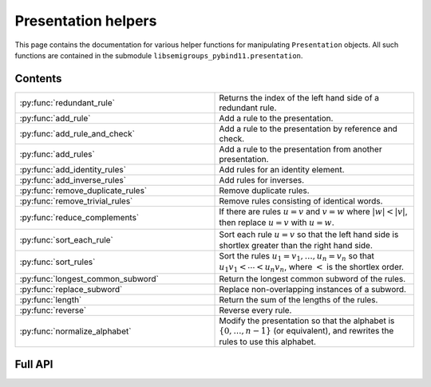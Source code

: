 .. Copyright (c) 2022, J. D. Mitchell

   Distributed under the terms of the GPL license version 3.

   The full license is in the file LICENSE, distributed with this software.

Presentation helpers
====================

This page contains the documentation for various helper functions for
manipulating ``Presentation`` objects. All such functions are contained in the
submodule ``libsemigroups_pybind11.presentation``.

Contents
--------

.. list-table::
   :widths: 50 50
   :header-rows: 0

   * - :py:func:`redundant_rule`
     - Returns the index of the left hand side of a redundant rule.

   * - :py:func:`add_rule`
     - Add a rule to the presentation.

   * - :py:func:`add_rule_and_check`
     - Add a rule to the presentation by reference and check.

   * - :py:func:`add_rules`
     - Add a rule to the presentation from another presentation.

   * - :py:func:`add_identity_rules`
     - Add rules for an identity element.

   * - :py:func:`add_inverse_rules`
     - Add rules for inverses.

   * - :py:func:`remove_duplicate_rules`
     - Remove duplicate rules.

   * - :py:func:`remove_trivial_rules`
     - Remove rules consisting of identical words.

   * - :py:func:`reduce_complements`
     - If there are rules :math:`u = v` and :math:`v = w` where :math:`\lvert w \rvert < \lvert v \rvert`, then replace :math:`u = v` with :math:`u = w`.

   * - :py:func:`sort_each_rule`
     - Sort each rule :math:`u = v` so that the left hand side is shortlex greater than the right hand side.

   * - :py:func:`sort_rules`
     - Sort the rules :math:`u_1 = v_1, \ldots, u_n = v_n` so that :math:`u_1 v_1 < \cdots < u_n v_n`, where :math:`<` is the shortlex order.

   * - :py:func:`longest_common_subword`
     - Return the longest common subword of the rules.

   * - :py:func:`replace_subword`
     - Replace non-overlapping instances of a subword.

   * - :py:func:`length`
     - Return the sum of the lengths of the rules.

   * - :py:func:`reverse`
     - Reverse every rule.

   * - :py:func:`normalize_alphabet`
     - Modify the presentation so that the alphabet is :math:`\{0, \ldots, n - 1\}` (or equivalent), and rewrites the rules to use this alphabet.

Full API
--------

.. py:function:: redundant_rule(p: Presentation, t: datetime.timedelta) -> int

  Return the index of the the left hand side of a redundant rule.

  Starting with the last rule in the presentation, this function attempts to
  run the Knuth-Bendix algorithm on the rules of the presentation except for
  the given omitted rule. For every such omitted rule, Knuth-Bendix is run for
  the length of time indicated by the second parameter ``t`` and then it is
  checked if the omitted rule can be shown to be redundant (rewriting both
  sides of the omitted rule using the other rules using the output of the, not
  necessarily finished, Knuth-Bendix algorithm).

  If the omitted rule can be shown to be redundant in this way, then the index
  of its left hand side is returned.

  If no rule can be shown to be redundant in this way, then ``len(p.rules)``
  is returned.

  :warning:
    The progress of the Knuth-Bendix algorithm may differ between different
    calls to this function even if the parameters are identical. As such this
    is non-deterministic, and may produce different results with the same
    input.

  :param p: the presentation.
  :type p: Presentation
  :param t: time to run KnuthBendix for every omitted rule
  :type t: datetime.timedelta

  :return: The index of a redundant rule (if any).
 

.. py:function:: add_rule(p: Presentation, lhop: Union[str, List[int]], rhop: Union[str, List[int]]) -> None

   Add a rule to the presentation.
   
   Adds the rule with left hand side ``lhop`` and right hand side ``rhop``
   to the rules.
   
   :param p: the presentation
   :type p: Presentation
   :param lhop: the left hand side of the rule
   :type lhop: str or List[int]
   :param rhop: the right hand side of the rule
   :type rhop: str or List[int]
   
   :returns: None
   
   :warning:
     No checks that the arguments describe words over the alphabet of the
     presentation are performed.

.. py:function:: add_rule_and_check(p: Presentation, lhop: Union[str, List[int]], rhop: Union[str, List[int]]) -> None

   Add a rule to the presentation by reference and check. TODO: Is "reference and check" C++ terminology?

   Adds the rule with left hand side ``lhop`` and right hand side ``rhop`` to the rules,
   after checking that ``lhop`` and ``rhop`` consist entirely of letters in the
   alphabet of ``p``.

   :param p: the presentation
   :type p: Presentation
   :param lhop: the left hand side of the rule
   :type lhop: str or List[int]
   :param rhop: the right hand side of the rule
   :type rhop: str or List[int]

   :returns: None

.. py:function:: add_rules(p: Presentation, q: Presentation) -> None

   Add a rule to the presentation from another presentation.

   Adds all the rules of the second argument to the first argument, which is modofied in-place.

   :param p: the presentation to add rules to
   :type p: Presentation
   :param q: the presentation with the rules to add
   :type q: Presentation

   :returns: None

.. py:function:: add_identity_rules(p: Presentation, e: Union[str, int]) -> None

   Add rules for an identity element.

   Adds rules of the form :math:`a e = e a = a` for every letter :math:`a` in the alphabet of
   ``p``, where :math:`e` is the second parameter.

   :param p: the presentation to add rules to
   :type p: Presentation
   :param e: the identity element
   :type e: str or int

   :returns: None

.. py:function:: add_inverse_rules(p: Presentation, vals: Union[str, List[int], e: Union[str, int]) -> None
   
   Add rules for inverses.

   The letter ``a`` with index ``i`` in ``vals`` is the inverse of the letter in the alphabet
   of ``p`` with index ``i``. The rules added are :math:`a_i b_i = e`, where the alphabet is
   :math:`\{a_i, \ldots, a_n\}`; the parameter ``vals`` is :math:`\{b_1, \ldots, b_n\}`; and
   :math:`e` is the 3rd parameter.

   :param p: the presentation to add rules to
   :type p: Presentation
   :param vals: the inverses
   :type vals: str or List[int]
   :param e: the identity element
   :type e: str or int

   :returns: None

.. py:function:: remove_duplicate_rules(p: Presentation) -> None

   Remove duplicate rules.

   Removes all but one instance of any duplicate rules (if any). Note that rules of the form
   :math:`u = v` and :math:`v = u` (if any) are considered duplicates. Also note that the
   rules may be reordered by this function even if there are no duplicate rules.

   :param p: the presentation
   :type p: Presentation

   :returns: None

.. py:function:: remove_trivial_rules(p: Presentation) -> None

   Remove rules consisting of identical words.

   Removes all instance of rules (if any) where the left hand side and the right hand side are
   identical.

   :param p: the presentation
   :type p: Presentation

   :returns: None

.. py:function:: reduce_complements(p: Presentation) -> None

   If there are rules :math:`u = v` and :math:`v = w` where :math:`\lvert w \rvert < \lvert v \rvert`, then replace :math:`u = v` with :math:`u = w`.

   Attempts to reduce the length of the words by finding the equivalence relation on the
   relation words generated by the pairs of identical relation words. If
   :math:`\{u_1, u_2, \ldots, u_n\}` are distinct words in an equivalence class and
   :math:`u_1` is the shortlex minimum word in the class, then the relation words are
   replaced by :math:`u_1 = u_2, u_1 = u_3, \ldots, u_1 = u_n`.

   :param p: the presentation
   :type p: Presentation

   :returns: None

.. py:function:: sort_each_rule(p: Presentation) -> None

   Sort each rule :math:`u = v` so that the left hand side is shortlex greater than the right
   hand side.

   :param p: the presentation
   :type p: Presentation

   :returns: None

.. py:function:: sort_rules(p: Presentation) -> None

   Sort the rules :math:`u_1 = v_1, \ldots, u_n = v_n` so that
   :math:`u_1 v_1 < \cdots < u_n v_n`, where :math:`<` is the shortlex order.

   :param p: the presentation
   :type p: Presentation

   :returns: None

.. py:function:: longest_common_subword(p: Presentation) -> None

   Return the longest common subword of the rules.

   If it is possible to find a subword :math:`w` of the rules
   :math:`u_1 = v_1, \ldots, u_n = v_n` such that the introduction of a new generator
   :math:`z` and the relation :math:`z = w` reduces the length (TODO: Cross reference function)
   of the presentation, then this function returns the word :math:`w`. If no such word can be
   found, a word of length :math:`0` is returned.

   :param p: the presentation
   :type p: Presentation

   :returns: None

.. py:function:: replace_subword(p: Presentation, w: Union[str, List[int]])

   Replace non-overlapping instances of a subword.

   A new generator :math:`z` is added to the presentation, along with the rule :math:`w = z`.
   Each (if any) non-overlapping instance (from left to right) of the word :math:`w` in every
   rule of the presentation is replaced with :math:`z`.

   :param p: the presentation
   :type p: Presentation
   :param w: the word to be replaced by a new generator
   :type w: str or List[int]

   **Example**::

      from libsemigroups_pybind11 import presentation, Presentation
      p = Presentation([0, 1])
      presentation.add_rule(p, [1, 0, 0, 1, 0], [0, 1, 0, 0, 1])
      p.rules  # [[1, 0, 0, 1, 0], [0, 1, 0, 0, 1]]
      presentation.replace_subword(p, [0, 0, 1])
      p.rules  # [[1, 2, 0], [0, 1, 2], [2], [0, 0, 1]]

.. py:function:: length(p: Presentation) -> None

   Return the sum of the lengths of the rules.

   :param p: the presentation
   :type p: Presentation

   :returns: None

.. py:function:: reverse(p: Presentation) -> None

   Reverse every rule.

   :param p: the presentation
   :type p: Presentation

   :returns: None

.. py:function:: normalize_alphabet(p: Presentation) -> None

   Modify the presentation so that the alphabet is :math:`\{0, \ldots, n - 1\}` (or equivalent),
   and rewrites the rules to use this alphabet.

   If the alphabet is already normalized, then no changes are made to the presentation.

   :param p: the presentation
   :type p: Presentation

   :returns: None   
